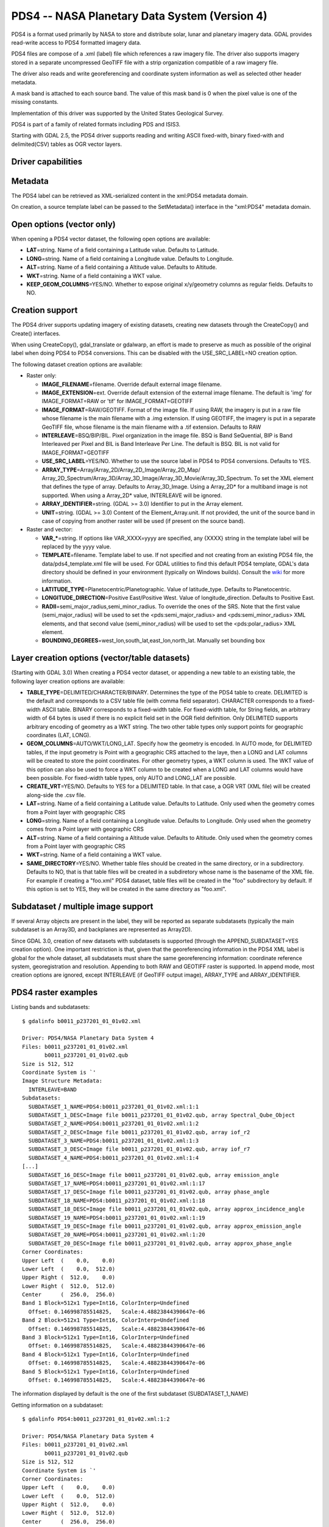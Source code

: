 .. _raster.pds4:

PDS4 -- NASA Planetary Data System (Version 4)
==============================================

PDS4 is a format used primarily by NASA to store and distribute solar,
lunar and planetary imagery data. GDAL provides read-write access to
PDS4 formatted imagery data.

PDS4 files are compose of a .xml (label) file which references a raw
imagery file. The driver also supports imagery stored in a separate
uncompressed GeoTIFF file with a strip organization compatible of a raw
imagery file.

The driver also reads and write georeferencing and coordinate system
information as well as selected other header metadata.

A mask band is attached to each source band. The value of this mask band
is 0 when the pixel value is one of the missing constants.

Implementation of this driver was supported by the United States
Geological Survey.

PDS4 is part of a family of related formats including PDS and ISIS3.

Starting with GDAL 2.5, the PDS4 driver supports reading and writing
ASCII fixed-with, binary fixed-with and delimited(CSV) tables as OGR
vector layers.

Driver capabilities
-------------------

.. supports_createcopy::

.. supports_create::

.. supports_georeferencing::

.. supports_virtualio::

Metadata
--------

The PDS4 label can be retrieved as XML-serialized content in the
xml:PDS4 metadata domain.

On creation, a source template label can be passed to the SetMetadata()
interface in the "xml:PDS4" metadata domain.

Open options (vector only)
--------------------------

.. versionadded:: 3.0

When opening a PDS4 vector dataset, the following open options are
available:

-  **LAT**\ =string. Name of a field containing a Latitude value.
   Defaults to Latitude.
-  **LONG**\ =string. Name of a field containing a Longitude value.
   Defaults to Longitude.
-  **ALT**\ =string. Name of a field containing a Altitude value.
   Defaults to Altitude.
-  **WKT**\ =string. Name of a field containing a WKT value.
-  **KEEP_GEOM_COLUMNS**\ =YES/NO. Whether to expose original
   x/y/geometry columns as regular fields. Defaults to NO.

Creation support
----------------

The PDS4 driver supports updating imagery of existing datasets, creating
new datasets through the CreateCopy() and Create() interfaces.

When using CreateCopy(), gdal_translate or gdalwarp, an effort is made
to preserve as much as possible of the original label when doing PDS4 to
PDS4 conversions. This can be disabled with the USE_SRC_LABEL=NO
creation option.

The following dataset creation options are available:

-  Raster only:

   -  **IMAGE_FILENAME**\ =filename. Override default external image
      filename.
   -  **IMAGE_EXTENSION**\ =ext. Override default extension of the
      external image filename. The default is 'img' for IMAGE_FORMAT=RAW
      or 'tif' for IMAGE_FORMAT=GEOTIFF
   -  **IMAGE_FORMAT**\ =RAW/GEOTIFF. Format of the image file. If using
      RAW, the imagery is put in a raw file whose filename is the main
      filename with a .img extension. If using GEOTIFF, the imagery is
      put in a separate GeoTIFF file, whose filename is the main
      filename with a .tif extension. Defaults to RAW
   -  **INTERLEAVE**\ =BSQ/BIP/BIL. Pixel organization in the image
      file. BSQ is Band SeQuential, BIP is Band Interleaved per Pixel
      and BIL is Band Interleave Per Line. The default is BSQ. BIL is
      not valid for IMAGE_FORMAT=GEOTIFF
   -  **USE_SRC_LABEL**\ =YES/NO. Whether to use the source label in
      PDS4 to PDS4 conversions. Defaults to YES.
   -  **ARRAY_TYPE**\ =Array/Array_2D/Array_2D_Image/Array_2D_Map/
      Array_2D_Spectrum/Array_3D/Array_3D_Image/Array_3D_Movie/Array_3D_Spectrum.
      To set the XML element that defines the type of array. Defaults to
      Array_3D_Image. Using a Array_2D\* for a multiband image is not
      supported. When using a Array_2D\* value, INTERLEAVE will be
      ignored.
   -  **ARRAY_IDENTIFIER**\ =string. (GDAL >= 3.0) Identifier to put in
      the Array element.
   -  **UNIT**\ =string. (GDAL >= 3.0) Content of the
      Element_Array.unit. If not provided, the unit of the source band
      in case of copying from another raster will be used (if present on
      the source band).

-  Raster and vector:

   -  **VAR_\***\ =string. If options like VAR_XXXX=yyyy are specified,
      any {XXXX} string in the template label will be replaced by the
      yyyy value.
   -  **TEMPLATE**\ =filename. Template label to use. If not specified
      and not creating from an existing PDS4 file, the
      data/pds4_template.xml file will be used. For GDAL utilities to
      find this default PDS4 template, GDAL's data directory should be
      defined in your environment (typically on Windows builds). Consult
      the
      `wiki <https://trac.osgeo.org/gdal/wiki/FAQInstallationAndBuilding#HowtosetGDAL_DATAvariable>`__
      for more information.
   -  **LATITUDE_TYPE**\ =Planetocentric/Planetographic. Value of
      latitude_type. Defaults to Planetocentric.
   -  **LONGITUDE_DIRECTION**\ =Positive East/Positive West. Value of
      longitude_direction. Defaults to Positive East.
   -  **RADII**\ =semi_major_radius,semi_minor_radius. To override the
      ones of the SRS. Note that the first value (semi_major_radius)
      will be used to set the <pds:semi_major_radius> and
      <pds:semi_minor_radius> XML elements, and that second value
      (semi_minor_radius) will be used to set the <pds:polar_radius> XML
      element.
   -  **BOUNDING_DEGREES**\ =west_lon,south_lat,east_lon,north_lat.
      Manually set bounding box

Layer creation options (vector/table datasets)
----------------------------------------------

(Starting with GDAL 3.0) When creating a PDS4 vector dataset, or
appending a new table to an existing table, the following layer creation
options are available:

-  **TABLE_TYPE**\ =DELIMITED/CHARACTER/BINARY. Determines the type of
   the PDS4 table to create. DELIMITED is the default and corresponds to
   a CSV table file (with comma field separator). CHARACTER corresponds
   to a fixed-width ASCII table. BINARY corresponds to a fixed-width
   table. For fixed-width table, for String fields, an arbitrary width
   of 64 bytes is used if there is no explicit field set in the OGR
   field definition. Only DELIMITED supports arbitrary encoding of
   geometry as a WKT string. The two other table types only support
   points for geographic coordinates (LAT, LONG).
-  **GEOM_COLUMNS**\ =AUTO/WKT/LONG_LAT. Specify how the geometry is
   encoded. In AUTO mode, for DELIMITED tables, if the input geometry is
   Point with a geographic CRS attached to the laye, then a LONG and LAT
   columns will be created to store the point coordinates. For other
   geometry types, a WKT column is used. The WKT value of this option
   can also be used to force a WKT column to be created when a LONG and
   LAT columns would have been possible. For fixed-width table types,
   only AUTO and LONG_LAT are possible.
-  **CREATE_VRT**\ =YES/NO. Defaults to YES for a DELIMITED table. In
   that case, a OGR VRT (XML file) will be created along-side the .csv
   file.
-  **LAT**\ =string. Name of a field containing a Latitude value.
   Defaults to Latitude. Only used when the geometry comes from a Point
   layer with geographic CRS
-  **LONG**\ =string. Name of a field containing a Longitude value.
   Defaults to Longitude. Only used when the geometry comes from a Point
   layer with geographic CRS
-  **ALT**\ =string. Name of a field containing a Altitude value.
   Defaults to Altitude. Only used when the geometry comes from a Point
   layer with geographic CRS
-  **WKT**\ =string. Name of a field containing a WKT value.
-  **SAME_DIRECTORY**\ =YES/NO. Whether table files should be created in
   the same directory, or in a subdirectory. Defaults to NO, that is
   that table files will be created in a subdiretory whose name is the
   basename of the XML file. For example if creating a "foo.xml" PDS4
   dataset, table files will be created in the "foo" subdirectory by
   default. If this option is set to YES, they will be created in the
   same directory as "foo.xml".

Subdataset / multiple image support
-----------------------------------

If several Array objects are present in the label, they will be reported
as separate subdatasets (typically the main subdataset is an Array3D,
and backplanes are represented as Array2D).

Since GDAL 3.0, creation of new datasets with subdatasets is supported
(through the APPEND_SUBDATASET=YES creation option). One important
restriction is that, given that the georeferencing information in the
PDS4 XML label is global for the whole dataset, all subdatasets must
share the same georeferencing information: coordinate reference system,
georegistration and resolution. Appending to both RAW and GEOTIFF raster
is supported. In append mode, most creation options are ignored, except
INTERLEAVE (if GeoTIFF output image), ARRAY_TYPE and ARRAY_IDENTIFIER.

PDS4 raster examples
--------------------

Listing bands and subdatasets:

::

   $ gdalinfo b0011_p237201_01_01v02.xml

   Driver: PDS4/NASA Planetary Data System 4
   Files: b0011_p237201_01_01v02.xml
          b0011_p237201_01_01v02.qub
   Size is 512, 512
   Coordinate System is `'
   Image Structure Metadata:
     INTERLEAVE=BAND
   Subdatasets:
     SUBDATASET_1_NAME=PDS4:b0011_p237201_01_01v02.xml:1:1
     SUBDATASET_1_DESC=Image file b0011_p237201_01_01v02.qub, array Spectral_Qube_Object
     SUBDATASET_2_NAME=PDS4:b0011_p237201_01_01v02.xml:1:2
     SUBDATASET_2_DESC=Image file b0011_p237201_01_01v02.qub, array iof_r2
     SUBDATASET_3_NAME=PDS4:b0011_p237201_01_01v02.xml:1:3
     SUBDATASET_3_DESC=Image file b0011_p237201_01_01v02.qub, array iof_r7
     SUBDATASET_4_NAME=PDS4:b0011_p237201_01_01v02.xml:1:4
   [...]
     SUBDATASET_16_DESC=Image file b0011_p237201_01_01v02.qub, array emission_angle
     SUBDATASET_17_NAME=PDS4:b0011_p237201_01_01v02.xml:1:17
     SUBDATASET_17_DESC=Image file b0011_p237201_01_01v02.qub, array phase_angle
     SUBDATASET_18_NAME=PDS4:b0011_p237201_01_01v02.xml:1:18
     SUBDATASET_18_DESC=Image file b0011_p237201_01_01v02.qub, array approx_incidence_angle
     SUBDATASET_19_NAME=PDS4:b0011_p237201_01_01v02.xml:1:19
     SUBDATASET_19_DESC=Image file b0011_p237201_01_01v02.qub, array approx_emission_angle
     SUBDATASET_20_NAME=PDS4:b0011_p237201_01_01v02.xml:1:20
     SUBDATASET_20_DESC=Image file b0011_p237201_01_01v02.qub, array approx_phase_angle
   Corner Coordinates:
   Upper Left  (    0.0,    0.0)
   Lower Left  (    0.0,  512.0)
   Upper Right (  512.0,    0.0)
   Lower Right (  512.0,  512.0)
   Center      (  256.0,  256.0)
   Band 1 Block=512x1 Type=Int16, ColorInterp=Undefined
     Offset: 0.146998785514825,   Scale:4.48823844390647e-06
   Band 2 Block=512x1 Type=Int16, ColorInterp=Undefined
     Offset: 0.146998785514825,   Scale:4.48823844390647e-06
   Band 3 Block=512x1 Type=Int16, ColorInterp=Undefined
     Offset: 0.146998785514825,   Scale:4.48823844390647e-06
   Band 4 Block=512x1 Type=Int16, ColorInterp=Undefined
     Offset: 0.146998785514825,   Scale:4.48823844390647e-06
   Band 5 Block=512x1 Type=Int16, ColorInterp=Undefined
     Offset: 0.146998785514825,   Scale:4.48823844390647e-06

The information displayed by default is the one of the first subdataset
(SUBDATASET_1_NAME)

Getting information on a subdataset:

::

   $ gdalinfo PDS4:b0011_p237201_01_01v02.xml:1:2

   Driver: PDS4/NASA Planetary Data System 4
   Files: b0011_p237201_01_01v02.xml
          b0011_p237201_01_01v02.qub
   Size is 512, 512
   Coordinate System is `'
   Corner Coordinates:
   Upper Left  (    0.0,    0.0)
   Lower Left  (    0.0,  512.0)
   Upper Right (  512.0,    0.0)
   Lower Right (  512.0,  512.0)
   Center      (  256.0,  256.0)
   Band 1 Block=512x1 Type=Int16, ColorInterp=Undefined
     Offset: 0.04984971,   Scale:7.454028e-06

Conversion to GeoTIFF of a given subdatasets:

::

   $ gdal_translate PDS4:b0011_p237201_01_01v02.xml:1:2 iof_r2.tif

Conversion to GeoTIFF of a all subdatasets:

::

   $ gdal_translate -sds b0011_p237201_01_01v02.xml b0011_p237201_01_01v02.tif

This will create b0011_p237201_01_01v02_X.tif files where X=1,....,N

Creation of a new PDS4 dataset, using the default template and setting
its parameterized variables:

::

   $ gdal_translate input.tif output.xml -of PDS4 \
               -co VAR_TARGET_TYPE=Satellite \
               -co VAR_Target=Moon \
               -co VAR_OBSERVING_SYSTEM_NAME=LOLA \
               -co VAR_LOGICAL_IDENTIFIER=Lunar_LRO_LOLA_DEM_Global_64ppd.tif \
               -co VAR_TITLE="LRO LOLA Digital Elevation Model (DEM) 64ppd" \
               -co VAR_INVESTIGATION_AREA_NAME="Lunar Reconnaissance Orbiter" \
               -co VAR_INVESTIGATION_AREA_LID_REFERENCE="urn:nasa:pds:context:instrument_host:spacecraft.lro"

Creation of the same PDS4 dataset as above, using the default template
but setting its parameterized variables from a text file. Helps with
long command lines:

Create a text file "myOptions.txt" with the below content

::

   #This is a comment
   #Conversion parameters for the LRO LOLA dataset
   -co VAR_TARGET_TYPE=Satellite 
   -co VAR_Target=Moon 
   -co VAR_OBSERVING_SYSTEM_NAME=LOLA 
   -co VAR_LOGICAL_IDENTIFIER=Lunar_LRO_LOLA_DEM_Global_64ppd.tif
   -co VAR_TITLE="LRO LOLA Digital Elevation Model (DEM) 64ppd"
   -co VAR_INVESTIGATION_AREA_NAME="Lunar Reconnaissance Orbiter"
   -co VAR_INVESTIGATION_AREA_LID_REFERENCE="urn:nasa:pds:context:instrument_host:spacecraft.lro"
   #end of file

::

   gdal_translate input.tif output.xml -of PDS4 --optfile myOptions.txt

For more on --optfile, consult `the general documentation on GDAL
utilities <gdal_utilities.html>`__.

Creation of a PDS4 dataset, using a non default template (here on a HTTP
server, but local filename also possible):

::

   $ gdal_translate input.tif output.xml -of PDS4 \
               -co TEMPLATE=http://example.com/mytemplate.xml

Creation of a PDS4 dataset from a source PDS4 dataset (using the XML
file of this source PDS4 dataset as an implicit template), with
subsetting:

::

   $ gdal_translate input.xml output.xml -of PDS4 -projwin ullx ully lrx lry

In Python, creation of a PDS4 dataset from a GeoTIFF, using a base
template into which one substitute one element with a new value:

::

   from osgeo import gdal
   from lxml import etree

   # Customization of template
   template = open('template.xml','rb').read()
   root = etree.XML(template)
   ns = '{http://pds.nasa.gov/pds4/pds/v1}'
   identifier = root.find(".//{ns}Identification_Area/{ns}logical_identifier".format(ns = ns))
   identifier.text = 'new_identifier'

   # Serialize the modified template in a in-memory file
   in_memory_template = '/vsimem/template.xml'
   gdal.FileFromMemBuffer(in_memory_template, etree.tostring(root))

   # Create the output dataset
   gdal.Translate('out.xml', 'in.tif', format = 'PDS4',
                  creationOptions = ['TEMPLATE='+in_memory_template])

   # Cleanup
   gdal.Unlink(in_memory_template)

Appending a new image (subdataset) to an existing PDS4 dataset.

::

   $ gdal_translate new_image.tif existing_output.xml -of PDS4 \
                         -co APPEND_SUBDATASET=YES \
                         -co ARRAY_IDENTIFIER=my_new_image

PDS4 vector examples
--------------------

Displaying the content of a PDS4 dataset with a table:

::

   $ ogrinfo -al my_pds4.xml

Converting a PDS4 dataset with a table to shapefile, by specifying
columns that contain longitude and latitude:

::

   $ ogr2ogr out.shp my_pds4.xml -oo LAT=my_lat_column -oo LONG=my_long_column

Converting a shapefile to a PDS4 dataset with a CSV-delimited table
(with an implicit WKT column to store the geometry):

::

   $ ogr2ogr my_out_pds4.xml in.shp

Limitations
-----------

As a new driver and new format, please report any issues to the bug
tracker, as explained on the `wiki <https://trac.osgeo.org/gdal/wiki>`__

See Also:
---------

-  Implemented as ``gdal/frmts/pds/pds4dataset.cpp``.
-  `Official
   documentation <https://pds.nasa.gov/pds4/doc/index.shtml>`__
-  `Schemas, including the cartography
   extension <https://pds.nasa.gov/pds4/schema/released/>`__
-  :ref:`raster.pds` driver.
-  :ref:`raster.isis3` driver.

